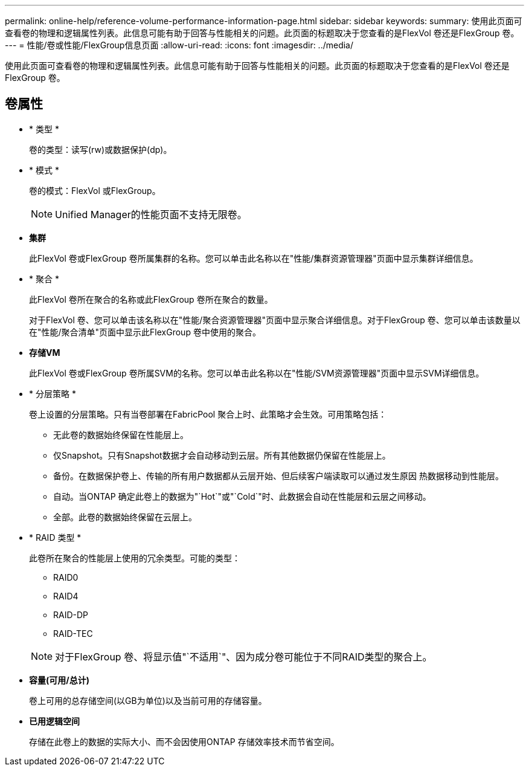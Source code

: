 ---
permalink: online-help/reference-volume-performance-information-page.html 
sidebar: sidebar 
keywords:  
summary: 使用此页面可查看卷的物理和逻辑属性列表。此信息可能有助于回答与性能相关的问题。此页面的标题取决于您查看的是FlexVol 卷还是FlexGroup 卷。 
---
= 性能/卷或性能/FlexGroup信息页面
:allow-uri-read: 
:icons: font
:imagesdir: ../media/


[role="lead"]
使用此页面可查看卷的物理和逻辑属性列表。此信息可能有助于回答与性能相关的问题。此页面的标题取决于您查看的是FlexVol 卷还是FlexGroup 卷。



== 卷属性

* * 类型 *
+
卷的类型：读写(rw)或数据保护(dp)。

* * 模式 *
+
卷的模式：FlexVol 或FlexGroup。

+
[NOTE]
====
Unified Manager的性能页面不支持无限卷。

====
* *集群*
+
此FlexVol 卷或FlexGroup 卷所属集群的名称。您可以单击此名称以在"性能/集群资源管理器"页面中显示集群详细信息。

* * 聚合 *
+
此FlexVol 卷所在聚合的名称或此FlexGroup 卷所在聚合的数量。

+
对于FlexVol 卷、您可以单击该名称以在"性能/聚合资源管理器"页面中显示聚合详细信息。对于FlexGroup 卷、您可以单击该数量以在"性能/聚合清单"页面中显示此FlexGroup 卷中使用的聚合。

* *存储VM*
+
此FlexVol 卷或FlexGroup 卷所属SVM的名称。您可以单击此名称以在"性能/SVM资源管理器"页面中显示SVM详细信息。

* * 分层策略 *
+
卷上设置的分层策略。只有当卷部署在FabricPool 聚合上时、此策略才会生效。可用策略包括：

+
** 无此卷的数据始终保留在性能层上。
** 仅Snapshot。只有Snapshot数据才会自动移动到云层。所有其他数据仍保留在性能层上。
** 备份。在数据保护卷上、传输的所有用户数据都从云层开始、但后续客户端读取可以通过发生原因 热数据移动到性能层。
** 自动。当ONTAP 确定此卷上的数据为"`Hot`"或"`Cold`"时、此数据会自动在性能层和云层之间移动。
** 全部。此卷的数据始终保留在云层上。


* * RAID 类型 *
+
此卷所在聚合的性能层上使用的冗余类型。可能的类型：

+
** RAID0
** RAID4
** RAID-DP
** RAID-TEC


+
[NOTE]
====
对于FlexGroup 卷、将显示值"`不适用`"、因为成分卷可能位于不同RAID类型的聚合上。

====
* *容量(可用/总计)*
+
卷上可用的总存储空间(以GB为单位)以及当前可用的存储容量。

* *已用逻辑空间*
+
存储在此卷上的数据的实际大小、而不会因使用ONTAP 存储效率技术而节省空间。


